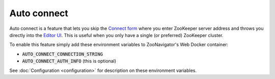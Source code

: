 ============
Auto connect
============

Auto connect is a feature that lets you skip the `Connect form <../_static/images/screenshots/connect-form.png>`_ where you enter ZooKeeper server address and throws you directly into the `Editor UI <../_static/images/screenshots/znode-data-editor.png>`_. This is useful when you only have a single (or preferred) ZooKeeper cluster.

To enable this feature simply add these environment variables to ZooNavigator's Web Docker container:

- :code:`AUTO_CONNECT_CONNECTION_STRING`
- :code:`AUTO_CONNECT_AUTH_INFO` (this is optional)

See :doc:`Configuration <configuration>` for description on these environment variables.
